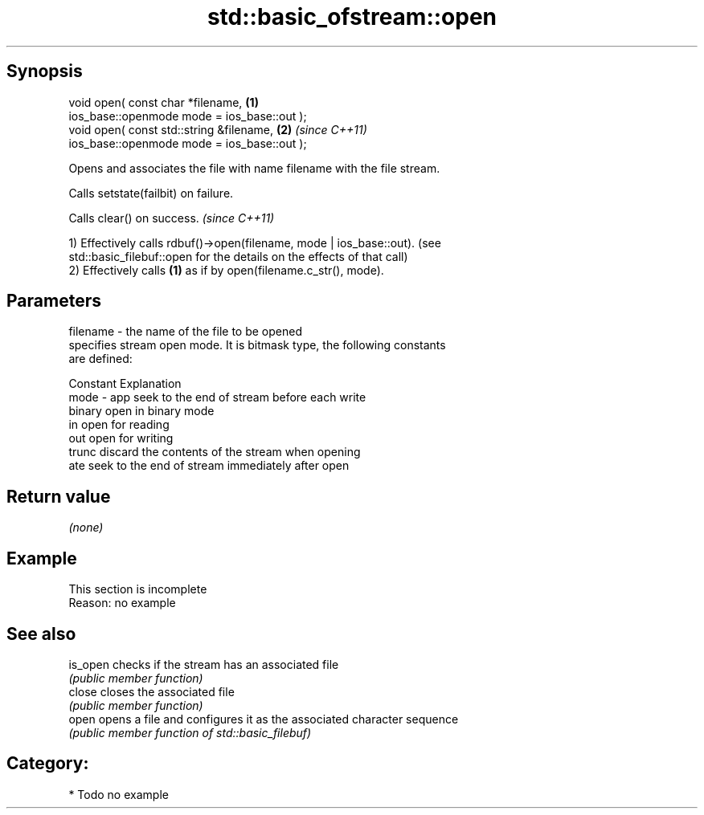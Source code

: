 .TH std::basic_ofstream::open 3 "Sep  4 2015" "2.0 | http://cppreference.com" "C++ Standard Libary"
.SH Synopsis
   void open( const char *filename,           \fB(1)\fP
   ios_base::openmode mode = ios_base::out );
   void open( const std::string &filename,    \fB(2)\fP \fI(since C++11)\fP
   ios_base::openmode mode = ios_base::out );

   Opens and associates the file with name filename with the file stream.

   Calls setstate(failbit) on failure.

   Calls clear() on success. \fI(since C++11)\fP

   1) Effectively calls rdbuf()->open(filename, mode | ios_base::out). (see
   std::basic_filebuf::open for the details on the effects of that call)
   2) Effectively calls \fB(1)\fP as if by open(filename.c_str(), mode).

.SH Parameters

   filename - the name of the file to be opened
              specifies stream open mode. It is bitmask type, the following constants
              are defined:

              Constant Explanation
   mode     - app      seek to the end of stream before each write
              binary   open in binary mode
              in       open for reading
              out      open for writing
              trunc    discard the contents of the stream when opening
              ate      seek to the end of stream immediately after open

.SH Return value

   \fI(none)\fP

.SH Example

    This section is incomplete
    Reason: no example

.SH See also

   is_open checks if the stream has an associated file
           \fI(public member function)\fP
   close   closes the associated file
           \fI(public member function)\fP
   open    opens a file and configures it as the associated character sequence
           \fI(public member function of std::basic_filebuf)\fP

.SH Category:

     * Todo no example
